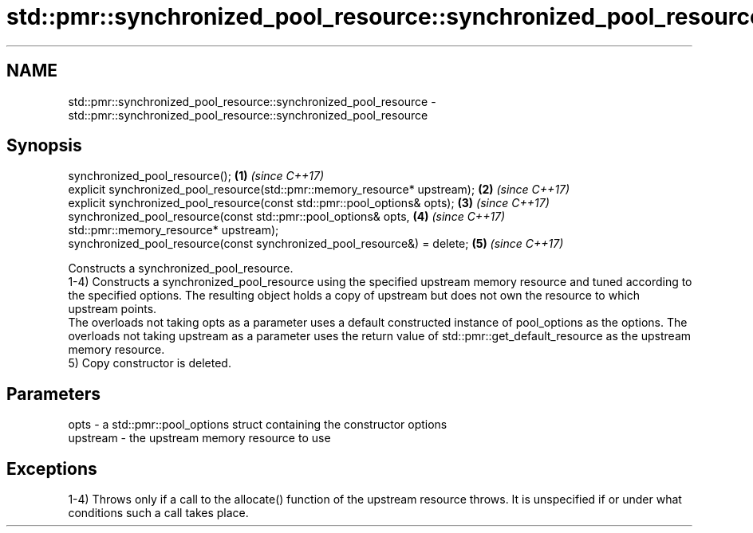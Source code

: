 .TH std::pmr::synchronized_pool_resource::synchronized_pool_resource 3 "2020.03.24" "http://cppreference.com" "C++ Standard Libary"
.SH NAME
std::pmr::synchronized_pool_resource::synchronized_pool_resource \- std::pmr::synchronized_pool_resource::synchronized_pool_resource

.SH Synopsis

  synchronized_pool_resource();                                             \fB(1)\fP \fI(since C++17)\fP
  explicit synchronized_pool_resource(std::pmr::memory_resource* upstream); \fB(2)\fP \fI(since C++17)\fP
  explicit synchronized_pool_resource(const std::pmr::pool_options& opts);  \fB(3)\fP \fI(since C++17)\fP
  synchronized_pool_resource(const std::pmr::pool_options& opts,            \fB(4)\fP \fI(since C++17)\fP
  std::pmr::memory_resource* upstream);
  synchronized_pool_resource(const synchronized_pool_resource&) = delete;   \fB(5)\fP \fI(since C++17)\fP

  Constructs a synchronized_pool_resource.
  1-4) Constructs a synchronized_pool_resource using the specified upstream memory resource and tuned according to the specified options. The resulting object holds a copy of upstream but does not own the resource to which upstream points.
  The overloads not taking opts as a parameter uses a default constructed instance of pool_options as the options. The overloads not taking upstream as a parameter uses the return value of std::pmr::get_default_resource as the upstream memory resource.
  5) Copy constructor is deleted.

.SH Parameters


  opts     - a std::pmr::pool_options struct containing the constructor options
  upstream - the upstream memory resource to use


.SH Exceptions

  1-4) Throws only if a call to the allocate() function of the upstream resource throws. It is unspecified if or under what conditions such a call takes place.



